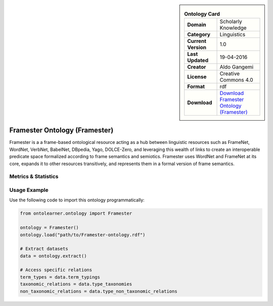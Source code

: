 

.. sidebar::

    .. list-table:: **Ontology Card**
       :header-rows: 0

       * - **Domain**
         - Scholarly Knowledge
       * - **Category**
         - Linguistics
       * - **Current Version**
         - 1.0
       * - **Last Updated**
         - 19-04-2016
       * - **Creator**
         - Aldo Gangemi
       * - **License**
         - Creative Commons 4.0
       * - **Format**
         - rdf
       * - **Download**
         - `Download Framester Ontology (Framester) <http://150.146.207.114/lode/extract?url=http://ontologydesignpatterns.org/ont/framester/framester.owl>`_

Framester Ontology (Framester)
========================================================================================================

Framester is a a frame-based ontological resource acting as a hub     between linguistic resources such as FrameNet, WordNet, VerbNet, BabelNet,     DBpedia, Yago, DOLCE-Zero, and leveraging this wealth of links to create     an interoperable predicate space formalized according to frame semantics and semiotics.     Framester uses WordNet and FrameNet at its core, expands it to other resources     transitively, and represents them in a formal version of frame semantics.

Metrics & Statistics
--------------------------

.. tab:: Graph


    .. list-table:: Graph Statistics
        :widths: 50 50
        :header-rows: 0

        * - **Total Nodes**
          - 174
        * - **Total Edges**
          - 398
        * - **Root Nodes**
          - 85
        * - **Leaf Nodes**
          - 38
    ::


.. tab:: Coverage


    .. list-table:: Knowledge Coverage Statistics
        :widths: 50 50
        :header-rows: 0

        * - **Classes**
          - 59
        * - **Individuals**
          - 0
        * - **Properties**
          - 77

    ::

.. tab:: Hierarchy


    .. list-table:: Hierarchical Metrics
        :widths: 50 50
        :header-rows: 0

        * - **Maximum Depth**
          - 3
        * - **Minimum Depth**
          - 0
        * - **Average Depth**
          - 0.69
        * - **Depth Variance**
          - 0.65
    ::


.. tab:: Breadth


    .. list-table:: Breadth Metrics
        :widths: 50 50
        :header-rows: 0

        * - **Maximum Breadth**
          - 85
        * - **Minimum Breadth**
          - 4
        * - **Average Breadth**
          - 42.25
        * - **Breadth Variance**
          - 937.69
    ::

.. tab:: LLMs4OL


    .. list-table:: LLMs4OL Dataset Statistics
        :widths: 50 50
        :header-rows: 0

        * - **Term Types**
          - 0
        * - **Taxonomic Relations**
          - 135
        * - **Non-taxonomic Relations**
          - 1
        * - **Average Terms per Type**
          - 0.00
    ::

Usage Example
----------------
Use the following code to import this ontology programmatically:

.. code-block:: python

    from ontolearner.ontology import Framester

    ontology = Framester()
    ontology.load("path/to/Framester-ontology.rdf")

    # Extract datasets
    data = ontology.extract()

    # Access specific relations
    term_types = data.term_typings
    taxonomic_relations = data.type_taxonomies
    non_taxonomic_relations = data.type_non_taxonomic_relations
